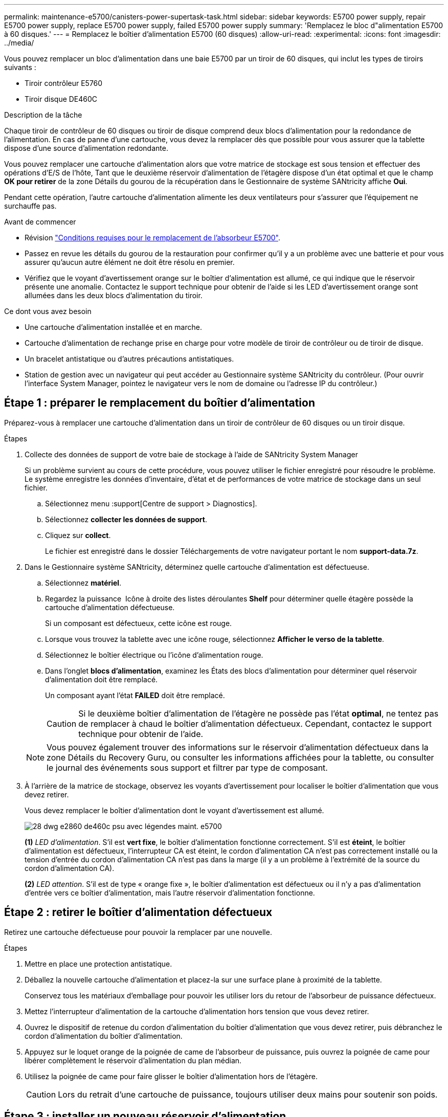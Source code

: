 ---
permalink: maintenance-e5700/canisters-power-supertask-task.html 
sidebar: sidebar 
keywords: E5700 power supply, repair E5700 power supply, replace E5700 power supply, failed E5700 power supply 
summary: 'Remplacez le bloc d"alimentation E5700 à 60 disques.' 
---
= Remplacez le boîtier d'alimentation E5700 (60 disques)
:allow-uri-read: 
:experimental: 
:icons: font
:imagesdir: ../media/


[role="lead"]
Vous pouvez remplacer un bloc d'alimentation dans une baie E5700 par un tiroir de 60 disques, qui inclut les types de tiroirs suivants :

* Tiroir contrôleur E5760
* Tiroir disque DE460C


.Description de la tâche
Chaque tiroir de contrôleur de 60 disques ou tiroir de disque comprend deux blocs d'alimentation pour la redondance de l'alimentation. En cas de panne d'une cartouche, vous devez la remplacer dès que possible pour vous assurer que la tablette dispose d'une source d'alimentation redondante.

Vous pouvez remplacer une cartouche d'alimentation alors que votre matrice de stockage est sous tension et effectuer des opérations d'E/S de l'hôte, Tant que le deuxième réservoir d'alimentation de l'étagère dispose d'un état optimal et que le champ *OK pour retirer* de la zone Détails du gourou de la récupération dans le Gestionnaire de système SANtricity affiche *Oui*.

Pendant cette opération, l'autre cartouche d'alimentation alimente les deux ventilateurs pour s'assurer que l'équipement ne surchauffe pas.

.Avant de commencer
* Révision link:canisters-overview-supertask-concept.html["Conditions requises pour le remplacement de l'absorbeur E5700"].
* Passez en revue les détails du gourou de la restauration pour confirmer qu'il y a un problème avec une batterie et pour vous assurer qu'aucun autre élément ne doit être résolu en premier.
* Vérifiez que le voyant d'avertissement orange sur le boîtier d'alimentation est allumé, ce qui indique que le réservoir présente une anomalie. Contactez le support technique pour obtenir de l'aide si les LED d'avertissement orange sont allumées dans les deux blocs d'alimentation du tiroir.


.Ce dont vous avez besoin
* Une cartouche d'alimentation installée et en marche.
* Cartouche d'alimentation de rechange prise en charge pour votre modèle de tiroir de contrôleur ou de tiroir de disque.
* Un bracelet antistatique ou d'autres précautions antistatiques.
* Station de gestion avec un navigateur qui peut accéder au Gestionnaire système SANtricity du contrôleur. (Pour ouvrir l'interface System Manager, pointez le navigateur vers le nom de domaine ou l'adresse IP du contrôleur.)




== Étape 1 : préparer le remplacement du boîtier d'alimentation

Préparez-vous à remplacer une cartouche d'alimentation dans un tiroir de contrôleur de 60 disques ou un tiroir disque.

.Étapes
. Collecte des données de support de votre baie de stockage à l'aide de SANtricity System Manager
+
Si un problème survient au cours de cette procédure, vous pouvez utiliser le fichier enregistré pour résoudre le problème. Le système enregistre les données d'inventaire, d'état et de performances de votre matrice de stockage dans un seul fichier.

+
.. Sélectionnez menu :support[Centre de support > Diagnostics].
.. Sélectionnez *collecter les données de support*.
.. Cliquez sur *collect*.
+
Le fichier est enregistré dans le dossier Téléchargements de votre navigateur portant le nom *support-data.7z*.



. Dans le Gestionnaire système SANtricity, déterminez quelle cartouche d'alimentation est défectueuse.
+
.. Sélectionnez *matériel*.
.. Regardez la puissance image:../media/sam1130_ss_hardware_power_icon_maint-e5700.gif[""] Icône à droite des listes déroulantes *Shelf* pour déterminer quelle étagère possède la cartouche d'alimentation défectueuse.
+
Si un composant est défectueux, cette icône est rouge.

.. Lorsque vous trouvez la tablette avec une icône rouge, sélectionnez *Afficher le verso de la tablette*.
.. Sélectionnez le boîtier électrique ou l'icône d'alimentation rouge.
.. Dans l'onglet *blocs d'alimentation*, examinez les États des blocs d'alimentation pour déterminer quel réservoir d'alimentation doit être remplacé.
+
Un composant ayant l'état *FAILED* doit être remplacé.

+

CAUTION: Si le deuxième boîtier d'alimentation de l'étagère ne possède pas l'état *optimal*, ne tentez pas de remplacer à chaud le boîtier d'alimentation défectueux. Cependant, contactez le support technique pour obtenir de l'aide.

+

NOTE: Vous pouvez également trouver des informations sur le réservoir d'alimentation défectueux dans la zone Détails du Recovery Guru, ou consulter les informations affichées pour la tablette, ou consulter le journal des événements sous support et filtrer par type de composant.



. À l'arrière de la matrice de stockage, observez les voyants d'avertissement pour localiser le boîtier d'alimentation que vous devez retirer.
+
Vous devez remplacer le boîtier d'alimentation dont le voyant d'avertissement est allumé.

+
image::../media/28_dwg_e2860_de460c_psu_w_callouts_maint-e5700.gif[28 dwg e2860 de460c psu avec légendes maint. e5700]

+
*(1)* _LED d'alimentation_. S'il est *vert fixe*, le boîtier d'alimentation fonctionne correctement. S'il est *éteint*, le boîtier d'alimentation est défectueux, l'interrupteur CA est éteint, le cordon d'alimentation CA n'est pas correctement installé ou la tension d'entrée du cordon d'alimentation CA n'est pas dans la marge (il y a un problème à l'extrémité de la source du cordon d'alimentation CA).

+
*(2)* _LED attention_. S'il est de type « orange fixe », le boîtier d'alimentation est défectueux ou il n'y a pas d'alimentation d'entrée vers ce boîtier d'alimentation, mais l'autre réservoir d'alimentation fonctionne.





== Étape 2 : retirer le boîtier d'alimentation défectueux

Retirez une cartouche défectueuse pour pouvoir la remplacer par une nouvelle.

.Étapes
. Mettre en place une protection antistatique.
. Déballez la nouvelle cartouche d'alimentation et placez-la sur une surface plane à proximité de la tablette.
+
Conservez tous les matériaux d'emballage pour pouvoir les utiliser lors du retour de l'absorbeur de puissance défectueux.

. Mettez l'interrupteur d'alimentation de la cartouche d'alimentation hors tension que vous devez retirer.
. Ouvrez le dispositif de retenue du cordon d'alimentation du boîtier d'alimentation que vous devez retirer, puis débranchez le cordon d'alimentation du boîtier d'alimentation.
. Appuyez sur le loquet orange de la poignée de came de l'absorbeur de puissance, puis ouvrez la poignée de came pour libérer complètement le réservoir d'alimentation du plan médian.
. Utilisez la poignée de came pour faire glisser le boîtier d'alimentation hors de l'étagère.
+

CAUTION: Lors du retrait d'une cartouche de puissance, toujours utiliser deux mains pour soutenir son poids.





== Étape 3 : installer un nouveau réservoir d'alimentation

Installez un nouveau réservoir d'alimentation pour remplacer le boîtier défectueux.

.Étapes
. Assurez-vous que l'interrupteur marche/arrêt de la nouvelle cartouche d'alimentation est en position arrêt.
. À l'aide des deux mains, soutenez et alignez les bords de la cartouche d'alimentation avec l'ouverture du châssis du système, puis poussez doucement la cartouche d'alimentation dans le châssis à l'aide de la poignée de came jusqu'à ce qu'elle s'enclenche.
+

CAUTION: N'utilisez pas de force excessive lorsque vous faites glisser la cartouche d'alimentation dans le système ; vous risquez d'endommager le connecteur.

. Fermez la poignée de came de façon à ce que le verrou s'enclenche en position verrouillée et que le boîtier électrique soit bien en place.
. Rebranchez le cordon d'alimentation à la cartouche d'alimentation et fixez le cordon d'alimentation à la cartouche d'alimentation à l'aide de la retenue du cordon d'alimentation.
. Mettez le nouveau réservoir sous tension.




== Étape 4 : remplacement complet du réservoir d'alimentation

Vérifier que le nouveau réservoir d'alimentation fonctionne correctement, recueillir les données de support et reprendre le fonctionnement normal.

.Étapes
. Sur le nouveau boîtier d'alimentation, vérifiez que le voyant d'alimentation vert est allumé et que le voyant d'avertissement orange est éteint.
. Dans le gourou de la restauration de SANtricity System Manager, sélectionnez *revérifier* pour vous assurer que le problème a été résolu.
. Si un réservoir d'alimentation défectueux est toujours en cours de signalement, répétez les étapes à la section <<Étape 2 : retirer le boîtier d'alimentation défectueux>> et po <<Étape 3 : installer un nouveau réservoir d'alimentation>>. Si le problème persiste, contactez le support technique.
. Déposer la protection antistatique.
. Collecte des données de support de votre baie de stockage à l'aide de SANtricity System Manager
+
Si un problème survient au cours de cette procédure, vous pouvez utiliser le fichier enregistré pour résoudre le problème. Le système enregistre les données d'inventaire, d'état et de performances de votre matrice de stockage dans un seul fichier.

+
.. Sélectionnez menu :support[Centre de support > Diagnostics].
.. Sélectionnez *collecter les données de support*.
.. Cliquez sur *collect*.
+
Le fichier est enregistré dans le dossier Téléchargements de votre navigateur portant le nom *support-data.7z*.



. Retournez la pièce défectueuse à NetApp, tel que décrit dans les instructions RMA (retour de matériel) fournies avec le kit.


.Et la suite ?
Le remplacement du réservoir d'alimentation est terminé. Vous pouvez reprendre les opérations normales.
